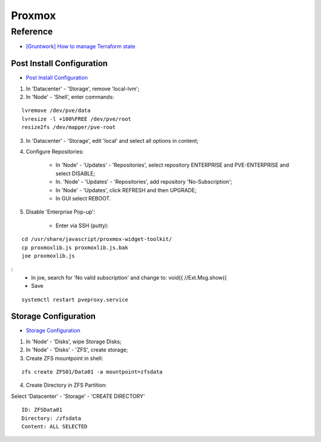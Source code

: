 =======
Proxmox
=======

.. highlight:: console

Reference
---------

- `[Gruntwork] How to manage Terraform state <https://blog.gruntwork.io/how-to-manage-terraform-state-28f5697e68fa>`__

Post Install Configuration
==========================

- `Post Install Configuration <https://www.youtube.com/watch?v=R0Zn0bdPwcw>`__

1. In 'Datacenter' - 'Storage', remove 'local-lvm';
2. In 'Node' - 'Shell', enter commands:

::
    
    lvremove /dev/pve/data
    lvresize -l +100%FREE /dev/pve/root
    resize2fs /dev/mapper/pve-root

3. In 'Datacenter' - 'Storage', edit 'local' and select all options in content;
4. Configure Repositories:

    - In 'Node' - 'Updates' - 'Repositories', select repository ENTERPRISE and PVE-ENTERPRISE and select DISABLE;
    - In. 'Node' - 'Updates' - 'Repositories', add repository 'No-Subscription';
    - In 'Node' - 'Updates', click REFRESH and then UPGRADE;
    - In GUI select REBOOT.

5. Disable 'Enterprise Pop-up':

    - Enter via SSH (putty):

::
    
    cd /usr/share/javascript/proxmox-widget-toolkit/
    cp proxmoxlib.js proxmoxlib.js.bak
    joe proxmoxlib.js

:
    - In joe, search for 'No valid subscription' and change to: void({ //Ext.Msg.show({
    - Save

::
    
    systemctl restart pveproxy.service

Storage Configuration
=====================

- `Storage Configuration <https://www.youtube.com/watch?v=HqOGeqT-SCA>`__

#. In 'Node' - 'Disks', wipe Storage Disks;
#. In 'Node' - 'Disks' - 'ZFS', create storage;
#. Create ZFS mountpoint in shell:

::
    
    zfs create ZFS01/Data01 -a mountpoint=zfsdata

4. Create Directory in ZFS Partition:

Select 'Datacenter' - 'Storage' - 'CREATE DIRECTORY'

::
    
    ID: ZFSData01
    Directory: /zfsdata
    Content: ALL SELECTED

